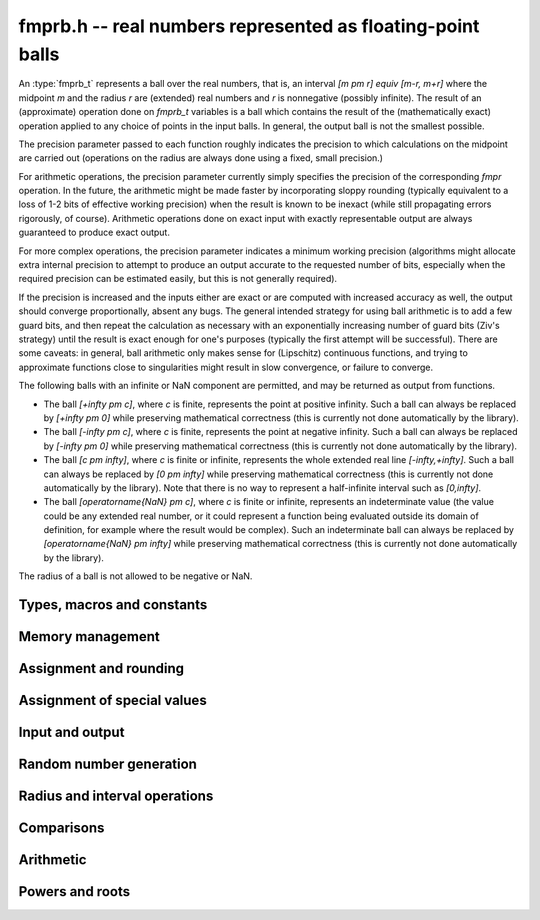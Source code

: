 .. _fmprb:

**fmprb.h** -- real numbers represented as floating-point balls
===============================================================================

An :type:`fmprb_t` represents a ball over the real numbers,
that is, an interval `[m \pm r] \equiv [m-r, m+r]` where the midpoint `m` and the
radius `r` are (extended) real numbers and `r` is nonnegative (possibly infinite).
The result of an (approximate) operation done on *fmprb_t* variables
is a ball which contains the result of the (mathematically exact) operation
applied to any choice of points in the input balls.
In general, the output ball is not the smallest possible.

The precision parameter passed to each function roughly indicates the
precision to which calculations on the midpoint are carried out
(operations on the radius are always done using a fixed, small
precision.)

For arithmetic operations, the precision parameter currently simply
specifies the precision of the corresponding *fmpr* operation.
In the future, the arithmetic might be made faster by incorporating
sloppy rounding (typically equivalent to a loss of 1-2 bits of effective
working precision) when the result is known to be inexact (while still
propagating errors rigorously, of course).
Arithmetic operations done on exact input with exactly
representable output are always guaranteed to produce exact output.

For more complex operations, the precision parameter indicates a minimum
working precision (algorithms might allocate extra internal precision to
attempt to produce an output accurate to the requested number of bits,
especially when the required precision can be estimated easily, but this
is not generally required).

If the precision is increased and the inputs either are exact or are
computed with increased accuracy as well, the output should
converge proportionally, absent any bugs.
The general intended strategy for using ball arithmetic is to add a few
guard bits, and then repeat the calculation as necessary with an
exponentially increasing number of guard bits (Ziv's strategy) until the
result is exact
enough for one's purposes (typically the first attempt will be successful).
There are some caveats: in general, ball arithmetic only makes
sense for (Lipschitz) continuous functions, and 
trying to approximate functions close to singularities might result in
slow convergence, or failure to converge.

The following balls with an infinite or NaN component are permitted,
and may be returned as output from functions.

* The ball `[+\infty \pm c]`, where `c` is finite, represents the point at positive infinity. Such a ball can always be replaced by `[+\infty \pm 0]` while preserving mathematical correctness (this is currently not done automatically by the library).
* The ball `[-\infty \pm c]`, where `c` is finite, represents the point at negative infinity. Such a ball can always be replaced by `[-\infty \pm 0]` while preserving mathematical correctness (this is currently not done automatically by the library).
* The ball `[c \pm \infty]`, where `c` is finite or infinite, represents the whole extended real line `[-\infty,+\infty]`. Such a ball can always be replaced by `[0 \pm \infty]` while preserving mathematical correctness (this is currently not done automatically by the library). Note that there is no way to represent a half-infinite interval such as `[0,\infty]`.
* The ball `[\operatorname{NaN} \pm c]`, where `c` is finite or infinite, represents an indeterminate value (the value could be any extended real number, or it could represent a function being evaluated outside its domain of definition, for example where the result would be complex). Such an indeterminate ball can always be replaced by `[\operatorname{NaN} \pm \infty]` while preserving mathematical correctness (this is currently not done automatically by the library).

The radius of a ball is not allowed to be negative or NaN.


Types, macros and constants
-------------------------------------------------------------------------------

.. type:: fmprb_struct

.. type:: fmprb_t

    An *fmprb_struct* consists of a pair of *fmpr_struct*:s.
    An *fmprb_t* is defined as an array of length one of type
    *fmprb_struct*, permitting an *fmprb_t* to be passed by
    reference.

.. type:: fmprb_ptr

   Alias for ``fmprb_struct *``, used for vectors of numbers.

.. type:: fmprb_srcptr

   Alias for ``const fmprb_struct *``, used for vectors of numbers
   when passed as constant input to functions.

.. macro:: FMPRB_RAD_PREC

    The precision used for operations on the radius. This is small
    enough to fit in a single word, currently 30 bits.

.. macro:: fmprb_midref(x)

    Macro returning a pointer to the midpoint of *x* as an *fmpr_t*.

.. macro:: fmprb_radref(x)

    Macro returning a pointer to the radius of *x* as an *fmpr_t*.


Memory management
-------------------------------------------------------------------------------

.. function:: void fmprb_init(fmprb_t x)

    Initializes the variable *x* for use. Its midpoint and radius are both
    set to zero.

.. function:: void fmprb_clear(fmprb_t x)

    Clears the variable *x*, freeing or recycling its allocated memory.

.. function:: fmprb_ptr _fmprb_vec_init(long n)

    Returns a pointer to an array of *n* initialized *fmprb_struct*:s.

.. function:: void _fmprb_vec_clear(fmprb_ptr v, long n)

    Clears an array of *n* initialized *fmprb_struct*:s.


Assignment and rounding
-------------------------------------------------------------------------------

.. function:: void fmprb_set(fmprb_t y, const fmprb_t x)

    Sets *y* to a copy of *x*.

.. function:: void fmprb_set_round(fmprb_t y, const fmprb_t x, long prec)

    Sets *y* to a copy of *x*, rounded to *prec* bits.

.. function:: void fmprb_set_fmpr(fmprb_t y, const fmpr_t x)

.. function:: void fmprb_set_si(fmprb_t y, long x)

.. function:: void fmprb_set_ui(fmprb_t y, ulong x)

.. function:: void fmprb_set_fmpz(fmprb_t y, const fmpz_t x)

    Sets *y* exactly to *x*.

.. function:: void fmprb_set_fmpq(fmprb_t y, const fmpq_t x, long prec)

    Sets *y* to the rational number *x*, rounded to *prec* bits.

.. function:: void fmprb_set_fmpz_2exp(fmprb_t x, const fmpz_t y, const fmpz_t exp)

    Sets *x* to *y* multiplied by 2 raised to the power *exp*.

.. function:: void fmprb_set_round_fmpz_2exp(fmprb_t y, const fmpz_t x, const fmpz_t exp, long prec)

    Sets *x* to *y* multiplied by 2 raised to the power *exp*, rounding
    the result to *prec* bits.


Assignment of special values
-------------------------------------------------------------------------------

.. function:: void fmprb_zero(fmprb_t x)

    Sets *x* to zero.

.. function:: void fmprb_one(fmprb_t x)

    Sets *x* to the exact integer 1.

.. function:: void fmprb_pos_inf(fmprb_t x)

    Sets *x* to positive infinity, with a zero radius.

.. function:: void fmprb_neg_inf(fmprb_t x)

    Sets *x* to negative infinity, with a zero radius.

.. function:: void fmprb_zero_pm_inf(fmprb_t x)

    Sets *x* to `[0 \pm \infty]`, representing the whole extended real line.

.. function:: void fmprb_indeterminate(fmprb_t x)

    Sets *x* to `[\operatorname{NaN} \pm \infty]`, representing
    an indeterminate result.


Input and output
-------------------------------------------------------------------------------

.. function:: void fmprb_print(const fmprb_t x)

    Prints the internal representation of *x*.

.. function:: void fmprb_printd(const fmprb_t x, long digits)

    Prints *x* in decimal. The printed value of the radius is not adjusted
    to compensate for the fact that the binary-to-decimal conversion
    of both the midpoint and the radius introduces additional error.


Random number generation
-------------------------------------------------------------------------------

.. function:: void fmprb_randtest(fmprb_t x, flint_rand_t state, long prec, long mag_bits)

    Generates a random ball. The midpoint and radius will both be finite.

.. function:: void fmprb_randtest_exact(fmprb_t x, flint_rand_t state, long prec, long mag_bits)

    Generates a random number with zero radius.

.. function:: void fmprb_randtest_precise(fmprb_t x, flint_rand_t state, long prec, long mag_bits)

    Generates a random number with radius at most `2^{-\mathrm{prec}}`
    the magnitude of the midpoint.

.. function:: void fmprb_randtest_wide(fmprb_t x, flint_rand_t state, long prec, long mag_bits)

    Generates a random number with midpoint and radius chosen independently,
    possibly giving a very large interval.

.. function:: void fmprb_randtest_special(fmprb_t x, flint_rand_t state, long prec, long mag_bits)

    Generates a random interval, possibly having NaN or an infinity
    as the midpoint and possibly having an infinite radius.

.. function:: void fmprb_get_rand_fmpq(fmpq_t q, flint_rand_t state, const fmprb_t x, long bits)

    Sets *q* to a random rational number from the interval represented by *x*.
    A denominator is chosen by multiplying the binary denominator of *x*
    by a random integer up to *bits* bits.

    The outcome is undefined if the midpoint or radius of *x* is non-finite,
    or if the exponent of the midpoint or radius is so large or small
    that representing the endpoints as exact rational numbers would
    cause overflows.


Radius and interval operations
-------------------------------------------------------------------------------

.. function:: void fmprb_add_error_fmpr(fmprb_t x, const fmpr_t err)

    Adds *err*, which is assumed to be nonnegative, to the radius of *x*.

.. function:: void fmprb_add_error_2exp_si(fmprb_t x, long e)

.. function:: void fmprb_add_error_2exp_fmpz(fmprb_t x, const fmpz_t e)

    Adds `2^e` to the radius of *x*.

.. function:: void fmprb_add_error(fmprb_t x, const fmprb_t err)

    Adds the supremum of *err*, which is assumed to be nonnegative, to the
    radius of *x*.

.. function:: void fmprb_union(fmprb_t z, const fmprb_t x, const fmprb_t y, long prec)

    Sets *z* to a ball containing both *x* and *y*.

.. function:: void fmprb_get_abs_ubound_fmpr(fmpr_t u, const fmprb_t x, long prec)

    Sets *u* to the upper bound of the absolute value of *x*,
    rounded up to *prec* bits. If *x* contains NaN, the result is NaN.

.. function:: void fmprb_get_abs_lbound_fmpr(fmpr_t u, const fmprb_t x, long prec)

    Sets *u* to the lower bound of the absolute value of *x*,
    rounded down to *prec* bits. If *x* contains NaN, the result is NaN.

.. function:: void fmprb_get_interval_fmpz_2exp(fmpz_t a, fmpz_t b, fmpz_t exp, const fmprb_t x)

    Computes the exact interval represented by *x*, in the form of an integer
    interval multiplied by a power of two, i.e. `x = [a, b] \times 2^{\mathrm{exp}}`.

    The outcome is undefined if the midpoint or radius of *x* is non-finite,
    or if the difference in magnitude between the midpoint and radius
    is so large that representing the endpoints exactly would cause overflows.

.. function:: void fmprb_set_interval_fmpr(fmprb_t x, const fmpr_t a, const fmpr_t b, long prec)

    Sets *x* to a ball containing the interval `[a, b]`. We
    require that `a \le b`.

.. function:: long fmprb_rel_error_bits(const fmprb_t x)

    Returns the effective relative error of *x* measured in bits, defined as
    the difference between the position of the top bit in the radius
    and the top bit in the midpoint, plus one.
    The result is clamped between plus/minus *FMPR_PREC_EXACT*.

.. function:: long fmprb_rel_accuracy_bits(const fmprb_t x)

    Returns the effective relative accuracy of *x* measured in bits,
    equal to the negative of the return value from *fmprb_rel_error_bits*.

.. function:: long fmprb_bits(const fmprb_t x)

    Returns the number of bits needed to represent the absolute value
    of the mantissa of the midpoint of *x*, i.e. the minimum precision
    sufficient to represent *x* exactly. Returns 0 if the midpoint
    of *x* is a special value.

.. function:: void fmprb_trim(fmprb_t y, const fmprb_t x)

    Sets *y* to a trimmed copy of *x*: rounds *x* to a number of bits
    equal to the accuracy of *x* (as indicated by its radius),
    plus a few guard bits. The resulting ball is guaranteed to
    contain *x*, but is more economical if *x* has
    less than full accuracy.

.. function:: int fmprb_get_unique_fmpz(fmpz_t z, const fmprb_t x)

    If *x* contains a unique integer, sets *z* to that value and returns
    nonzero. Otherwise (if *x* represents no integers or more than one integer),
    returns zero.


Comparisons
-------------------------------------------------------------------------------

.. function:: int fmprb_is_zero(const fmprb_t x)

    Returns nonzero iff the midpoint and radius of *x* are both zero.

.. function:: int fmprb_is_nonzero(const fmprb_t x)

    Returns nonzero iff zero is not contained in the interval represented
    by *x*.

.. function:: int fmprb_is_one(const fmprb_t x)

    Returns nonzero iff *x* is exactly 1.

.. function:: int fmprb_is_finite(fmprb_t x)

    Returns nonzero iff the midpoint and radius of *x* are both finite
    floating-point numbers, i.e. not infinities or NaN.

.. function:: int fmprb_is_exact(const fmprb_t x)

    Returns nonzero iff the radius of *x* is zero.

.. function:: int fmprb_is_int(const fmprb_t x)

    Returns nonzero iff *x* is an exact integer.

.. function:: int fmprb_equal(const fmprb_t x, const fmprb_t y)

    Returns nonzero iff *x* and *y* are equal as balls, i.e. have both the
    same midpoint and radius.

    Note that this is not the same thing as testing whether both
    *x* and *y* certainly represent the same real number, unless
    either *x* or *y* is exact (and neither contains NaN).
    To test whether both operands *might* represent the same mathematical
    quantity, use :func:`fmprb_overlaps` or :func:`fmprb_contains`,
    depending on the circumstance.

.. function:: int fmprb_is_positive(const fmprb_t x)

.. function:: int fmprb_is_nonnegative(const fmprb_t x)

.. function:: int fmprb_is_negative(const fmprb_t x)

.. function:: int fmprb_is_nonpositive(const fmprb_t x)

    Returns nonzero iff all points *p* in the interval represented by *x*
    satisfy, respectively, `p > 0`, `p \ge 0`, `p < 0`, `p \le 0`.
    If *x* contains NaN, returns zero.

.. function:: int fmprb_overlaps(const fmprb_t x, const fmprb_t y)

    Returns nonzero iff *x* and *y* have some point in common.
    If either *x* or *y* contains NaN, this function always returns nonzero
    (as a NaN could be anything, it could in particular contain any
    number that is included in the other operand).

.. function:: int fmprb_contains_fmpr(const fmprb_t x, const fmpr_t y)

.. function:: int fmprb_contains_fmpq(const fmprb_t x, const fmpq_t y)

.. function:: int fmprb_contains_fmpz(const fmprb_t x, const fmpz_t y)

.. function:: int fmprb_contains_si(const fmprb_t x, long y)

.. function:: int fmprb_contains_mpfr(const fmprb_t x, const mpfr_t y)

.. function:: int fmprb_contains_zero(const fmprb_t x)

.. function:: int fmprb_contains(const fmprb_t x, const fmprb_t y)

    Returns nonzero iff the given number (or ball) *y* is contained in
    the interval represented by *x*.

    If *x* is contains NaN, this function always returns nonzero (as it
    could represent anything, and in particular could represent all
    the points included in *y*).
    If *y* contains NaN and *x* does not, it always returns zero.

.. function:: int fmprb_contains_negative(const fmprb_t x)

.. function:: int fmprb_contains_nonpositive(const fmprb_t x)

.. function:: int fmprb_contains_positive(const fmprb_t x)

.. function:: int fmprb_contains_nonnegative(const fmprb_t x)

    Returns nonzero iff there is any point *p* in the interval represented
    by *x* satisfying, respectively, `p < 0`, `p \le 0`, `p > 0`, `p \ge 0`.
    If *x* contains NaN, returns nonzero.


Arithmetic
-------------------------------------------------------------------------------

.. function:: void fmprb_neg(fmprb_t y, const fmprb_t x)

    Sets *y* to the negation of *x*.

.. function:: void fmprb_abs(fmprb_t y, const fmprb_t x)

    Sets *y* to the absolute value of *x*. No attempt is made to improve the
    interval represented by *x* if it contains zero.

.. function:: void fmprb_add(fmprb_t z, const fmprb_t x, const fmprb_t y, long prec)

.. function:: void fmprb_add_ui(fmprb_t z, const fmprb_t x, ulong y, long prec)

.. function:: void fmprb_add_si(fmprb_t z, const fmprb_t x, long y, long prec)

.. function:: void fmprb_add_fmpz(fmprb_t z, const fmprb_t x, const fmpz_t y, long prec)

.. function:: void fmprb_add_fmpr(fmprb_t z, const fmprb_t x, const fmpr_t y, long prec)

    Sets `z = x + y`, rounded to *prec* bits. The precision can be
    *FMPR_PREC_EXACT* provided that the result fits in memory.

.. function:: void fmprb_sub(fmprb_t z, const fmprb_t x, const fmprb_t y, long prec)

.. function:: void fmprb_sub_ui(fmprb_t z, const fmprb_t x, ulong y, long prec)

.. function:: void fmprb_sub_si(fmprb_t z, const fmprb_t x, long y, long prec)

.. function:: void fmprb_sub_fmpz(fmprb_t z, const fmprb_t x, const fmpz_t y, long prec)

    Sets `z = x - y`, rounded to *prec* bits. The precision can be
    *FMPR_PREC_EXACT* provided that the result fits in memory.

.. function:: void fmprb_mul(fmprb_t z, const fmprb_t x, const fmprb_t y, long prec)

.. function:: void fmprb_mul_ui(fmprb_t z, const fmprb_t x, ulong y, long prec)

.. function:: void fmprb_mul_si(fmprb_t z, const fmprb_t x, long y, long prec)

.. function:: void fmprb_mul_fmpz(fmprb_t z, const fmprb_t x, const fmpz_t y, long prec)

    Sets `z = x \times y`, rounded to *prec* bits. The precision can be
    *FMPR_PREC_EXACT* provided that the result fits in memory.

.. function:: void fmprb_mul_2exp_si(fmprb_t y, const fmprb_t x, long e)

.. function:: void fmprb_mul_2exp_fmpz(fmprb_t y, const fmprb_t x, const fmpz_t e)

    Sets *y* to *x* multiplied by `2^e`.

.. function:: void fmprb_inv(fmprb_t z, const fmprb_t x, long prec)

    Sets *z* to the multiplicative inverse of *x*.

.. function:: void fmprb_div(fmprb_t z, const fmprb_t x, const fmprb_t y, long prec)

.. function:: void fmprb_div_ui(fmprb_t z, const fmprb_t x, ulong y, long prec)

.. function:: void fmprb_div_si(fmprb_t z, const fmprb_t x, long y, long prec)

.. function:: void fmprb_div_fmpz(fmprb_t z, const fmprb_t x, const fmpz_t y, long prec)

.. function:: void fmprb_div_fmpr(fmprb_t z, const fmprb_t x, const fmpr_t y, long prec)

.. function:: void fmprb_fmpz_div_fmpz(fmprb_t y, const fmpz_t num, const fmpz_t den, long prec)

.. function:: void fmprb_ui_div(fmprb_t z, ulong x, const fmprb_t y, long prec)

    Sets `z = x / y`, rounded to *prec* bits. If *y* contains zero, *z* is
    set to `0 \pm \infty`. Otherwise, error propagation uses the rule

    .. math ::
        \left| \frac{x}{y} - \frac{x+\xi_1 a}{y+\xi_2 b} \right| =
        \left|\frac{x \xi_2 b - y \xi_1 a}{y (y+\xi_2 b)}\right| \le
        \frac{|xb|+|ya|}{|y| (|y|-b)}

    where `-1 \le \xi_1, \xi_2 \le 1`, and
    where the triangle inequality has been applied to the numerator and
    the reverse triangle inequality has been applied to the denominator.

.. function:: void fmprb_div_2expm1_ui(fmprb_t y, const fmprb_t x, ulong n, long prec)

    Sets `y = x / (2^n - 1)`, rounded to *prec* bits.

.. function:: void fmprb_addmul(fmprb_t z, const fmprb_t x, const fmprb_t y, long prec)

.. function:: void fmprb_addmul_ui(fmprb_t z, const fmprb_t x, ulong y, long prec)

.. function:: void fmprb_addmul_si(fmprb_t z, const fmprb_t x, long y, long prec)

.. function:: void fmprb_addmul_fmpz(fmprb_t z, const fmprb_t x, const fmpz_t y, long prec)

    Sets `z = z + x \times y`, rounded to prec bits. The precision can be
    *FMPR_PREC_EXACT* provided that the result fits in memory.

.. function:: void fmprb_submul(fmprb_t z, const fmprb_t x, const fmprb_t y, long prec)

.. function:: void fmprb_submul_ui(fmprb_t z, const fmprb_t x, ulong y, long prec)

.. function:: void fmprb_submul_si(fmprb_t z, const fmprb_t x, long y, long prec)

.. function:: void fmprb_submul_fmpz(fmprb_t z, const fmprb_t x, const fmpz_t y, long prec)

    Sets `z = z - x \times y`, rounded to *prec* bits. The precision can be
    *FMPR_PREC_EXACT* provided that the result fits in memory.

Powers and roots
-------------------------------------------------------------------------------

.. function:: void fmprb_sqrt(fmprb_t z, const fmprb_t x, long prec)

.. function:: void fmprb_sqrt_ui(fmprb_t z, ulong x, long prec)

.. function:: void fmprb_sqrt_fmpz(fmprb_t z, const fmpz_t x, long prec)

    Sets *z* to the square root of *x*, rounded to *prec* bits.
    Error propagation is done using the following rule:
    assuming `m > r \ge 0`, the error is largest at `m - r`, and we have
    `\sqrt{m} - \sqrt{m-r} \le r / (2 \sqrt{m-r})`.

.. function:: void fmprb_sqrtpos(fmprb_t z, const fmprb_t x, long prec)

    Sets *z* to the square root of *x*, assuming that *x* represents a
    nonnegative number (i.e. discarding any negative numbers in the input
    interval), and producing an output interval not containing any
    negative numbers (unless the radius is infinite).

.. function:: void fmprb_hypot(fmprb_t z, const fmprb_t x, const fmprb_t y, long prec)

    Sets *z* to `\sqrt{x^2 + y^2}`.

.. function:: void fmprb_rsqrt(fmprb_t z, const fmprb_t x, long prec)

.. function:: void fmprb_rsqrt_ui(fmprb_t z, ulong x, long prec)

    Sets *z* to the reciprocal square root of *x*, rounded to *prec* bits.
    At high precision, this is faster than computing a square root.

.. function:: void fmprb_root(fmprb_t z, const fmprb_t x, ulong k, long prec)

    Sets *z* to the *k*-th root of *x*, rounded to *prec* bits.
    As currently implemented, this function is only fast for small
    fixed *k*. For large *k* it is better to use :func:`fmprb_pow_fmpq`
    or :func:`fmprb_pow`.

.. function:: void fmprb_agm(fmprb_t z, const fmprb_t x, const fmprb_t y, long prec)

    Sets *z* to the arithmetic-geometric mean of *x* and *y*.

